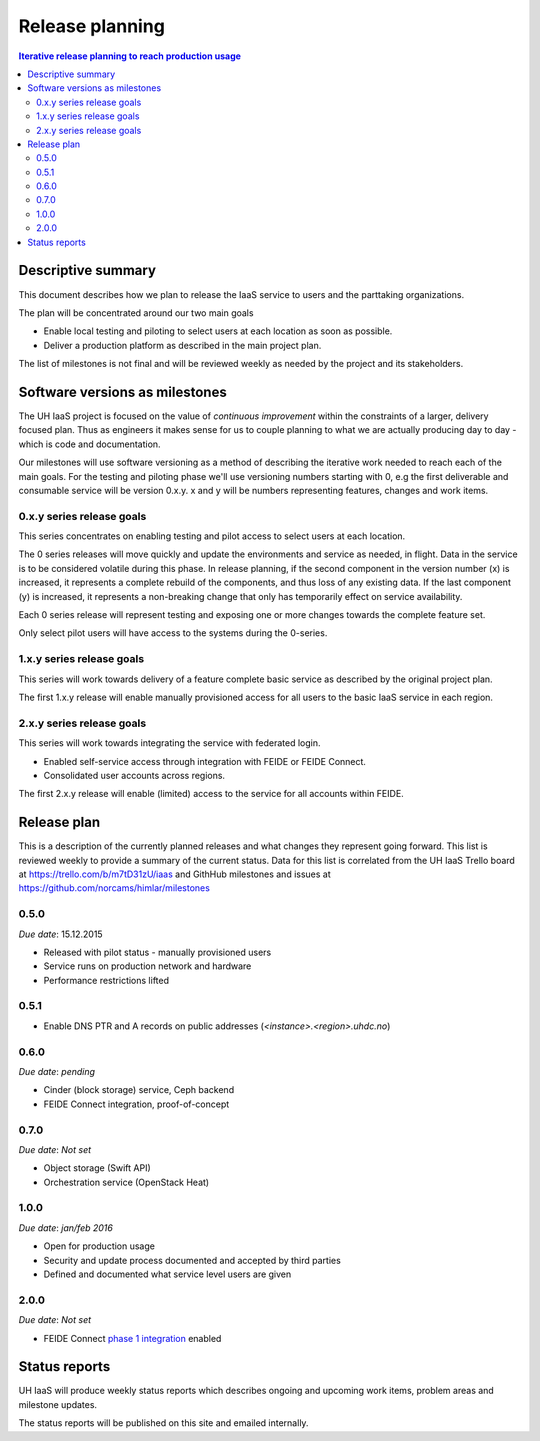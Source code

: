 ================
Release planning
================

.. contents:: Iterative release planning to reach production usage

Descriptive summary
===================

This document describes how we plan to release the IaaS service to users and
the parttaking organizations.

The plan will be concentrated around our two main goals

- Enable local testing and piloting to select users at each location as soon as
  possible.

- Deliver a production platform as described in the main project plan.

The list of milestones is not final and will be reviewed weekly as needed by
the project and its stakeholders.

Software versions as milestones
===============================

The UH IaaS project is focused on the value of *continuous improvement* within
the constraints of a larger, delivery focused plan. Thus as engineers it makes
sense for us to couple planning to what we are actually producing day to day -
which is code and documentation.

Our milestones will use software versioning as a method of describing the
iterative work needed to reach each of the main goals. For the testing and
piloting phase we'll use versioning numbers starting with 0, e.g the first
deliverable and consumable service will be version 0.x.y. x and y will be
numbers representing features, changes and work items.

0.x.y series release goals
--------------------------

This series concentrates on enabling testing and pilot access to select users
at each location.

The 0 series releases will move quickly and update the environments and service
as needed, in flight. Data in the service is to be considered volatile during
this phase. In release planning, if the second component in the version number
(x) is increased, it represents a complete rebuild of the components, and thus
loss of any existing data. If the last component (y) is increased, it
represents a non-breaking change that only has temporarily effect on service
availability.

Each 0 series release will represent testing and exposing one or more changes
towards the complete feature set.

Only select pilot users will have access to the systems during the 0-series.

1.x.y series release goals
--------------------------

This series will work towards delivery of a feature complete basic service as
described by the original project plan.

The first 1.x.y release will enable manually provisioned access for all users
to the basic IaaS service in each region.

2.x.y series release goals
--------------------------

This series will work towards integrating the service with federated login.

* Enabled self-service access through integration with FEIDE or FEIDE Connect.

* Consolidated user accounts across regions.

The first 2.x.y release will enable (limited) access to the service for all
accounts within FEIDE.

Release plan
============

This is a description of the currently planned releases and what changes they
represent going forward. This list is reviewed weekly to provide a summary of
the current status. Data for this list is correlated from the UH IaaS Trello
board at https://trello.com/b/m7tD31zU/iaas and GithHub milestones and issues
at https://github.com/norcams/himlar/milestones

0.5.0
-----

*Due date*: 15.12.2015

- Released with pilot status - manually provisioned users

- Service runs on production network and hardware

- Performance restrictions lifted

0.5.1
-----

- Enable DNS PTR and A records on public addresses (*<instance>.<region>.uhdc.no*)

0.6.0
-----

*Due date*: *pending*

- Cinder (block storage) service, Ceph backend

- FEIDE Connect integration, proof-of-concept


0.7.0
-----

*Due date*: *Not set*

- Object storage (Swift API)

- Orchestration service (OpenStack Heat)


1.0.0
-----

*Due date*: *jan/feb 2016*

- Open for production usage

- Security and update process documented and accepted by third parties

- Defined and documented what service level users are given

2.0.0
-----

*Due date*: *Not set*

- FEIDE Connect `phase 1 integration`_ enabled

.. _phase 1 integration: https://github.com/norcams/himlar-connect#integration-phase-1-mvp


Status reports
==============

UH IaaS will produce weekly status reports which describes ongoing and upcoming
work items, problem areas and milestone updates.

The status reports will be published on this site and emailed internally.

